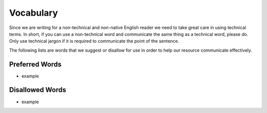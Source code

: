 Vocabulary
==========

Since we are writing for a non-technical and non-native English reader we need to take great care in using technical terms.  In short, if you can use a non-technical word and communicate the same thing as a technical word, please do.  Only use technical jargon if it is required to communicate the point of the sentence.

The following lists are words that we suggest or disallow for use in order to help our resource communicate effectively.

Preferred Words
---------------

* example


Disallowed Words
----------------

* example

